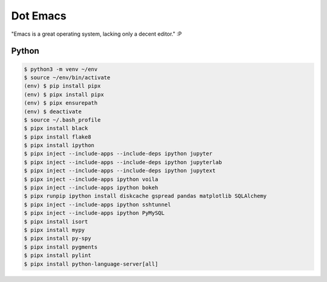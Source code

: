 Dot Emacs
=========

"Emacs is a great operating system, lacking only a decent editor." :P


Python
------

.. code-block:: shell

   $ python3 -m venv ~/env
   $ source ~/env/bin/activate
   (env) $ pip install pipx
   (env) $ pipx install pipx
   (env) $ pipx ensurepath
   (env) $ deactivate
   $ source ~/.bash_profile
   $ pipx install black
   $ pipx install flake8
   $ pipx install ipython
   $ pipx inject --include-apps --include-deps ipython jupyter
   $ pipx inject --include-apps --include-deps ipython jupyterlab
   $ pipx inject --include-apps --include-deps ipython jupytext
   $ pipx inject --include-apps ipython voila
   $ pipx inject --include-apps ipython bokeh
   $ pipx runpip ipython install diskcache gspread pandas matplotlib SQLAlchemy
   $ pipx inject --include-apps ipython sshtunnel
   $ pipx inject --include-apps ipython PyMySQL
   $ pipx install isort
   $ pipx install mypy
   $ pipx install py-spy
   $ pipx install pygments
   $ pipx install pylint
   $ pipx install python-language-server[all]
